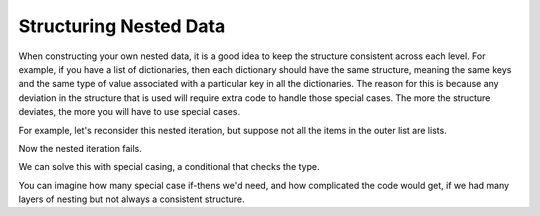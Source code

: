 ..  Copyright (C)  Brad Miller, David Ranum, Jeffrey Elkner, Peter Wentworth, Allen B. Downey, Chris
    Meyers, and Dario Mitchell.  Permission is granted to copy, distribute
    and/or modify this document under the terms of the GNU Free Documentation
    License, Version 1.3 or any later version published by the Free Software
    Foundation; with Invariant Sections being Forward, Prefaces, and
    Contributor List, no Front-Cover Texts, and no Back-Cover Texts.  A copy of
    the license is included in the section entitled "GNU Free Documentation
    License".

.. qnum::
   :prefix: nested-9-
   :start: 1

Structuring Nested Data
-----------------------------

When constructing your own nested data, it is a good idea to keep the structure consistent across each level. For example, 
if you have a list of dictionaries, then each dictionary should have the same structure, meaning the same keys and the same type of value associated with a particular key in all the dictionaries. The reason
for this is because any deviation in the structure that is used will require extra code to handle those special cases. The 
more the structure deviates, the more you will have to use special cases.

For example, let's reconsider this nested iteration, but suppose not all the items in the outer list are lists.

.. activecode:: ac17_50_1
    :language: python

    nested1 = [1, 2, ['a', 'b', 'c'],['d', 'e'],['f', 'g', 'h']]
    for x in nested1:
        print("level1: ")
        for y in x:
            print("     level2: {}".format(y))

Now the nested iteration fails.

We can solve this with special casing, a conditional that checks the type.

.. activecode:: ac17_50_2
    :language: python

    nested1 = [1, 2, ['a', 'b', 'c'],['d', 'e'],['f', 'g', 'h']]
    for x in nested1:
        print("level1: ")
        if type(x) is list:
            for y in x:
                print("     level2: {}".format(y))
        else:
            print(x)

You can imagine how many special case if-thens we'd need, and how complicated the code would get, if we had many layers of nesting but not always a consistent structure.